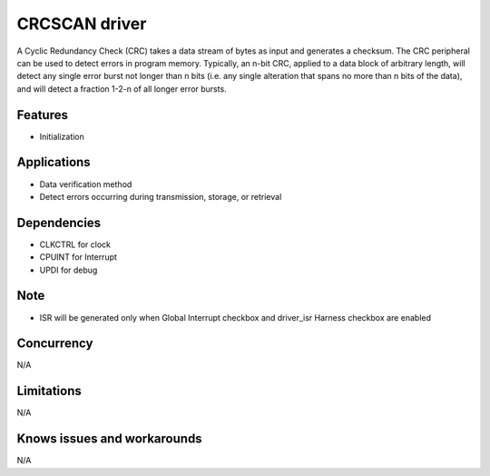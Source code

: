 ======================
CRCSCAN driver
======================

A Cyclic Redundancy Check (CRC) takes a data stream of bytes as input and generates a checksum.
The CRC peripheral can be used to detect errors in program memory.
Typically, an n-bit CRC, applied to a data block of arbitrary length, will detect any single error burst not
longer than n bits (i.e. any single alteration that spans no more than n bits of the data), and will detect a
fraction 1-2-n of all longer error bursts.

Features
--------
* Initialization

Applications
------------
* Data verification method 
* Detect errors occurring during transmission, storage, or retrieval 

Dependencies
------------
* CLKCTRL for clock
* CPUINT for Interrupt
* UPDI for debug

Note
----
* ISR will be generated only when Global Interrupt checkbox and driver_isr Harness checkbox are enabled

Concurrency
-----------
N/A

Limitations
-----------
N/A

Knows issues and workarounds
----------------------------
N/A

